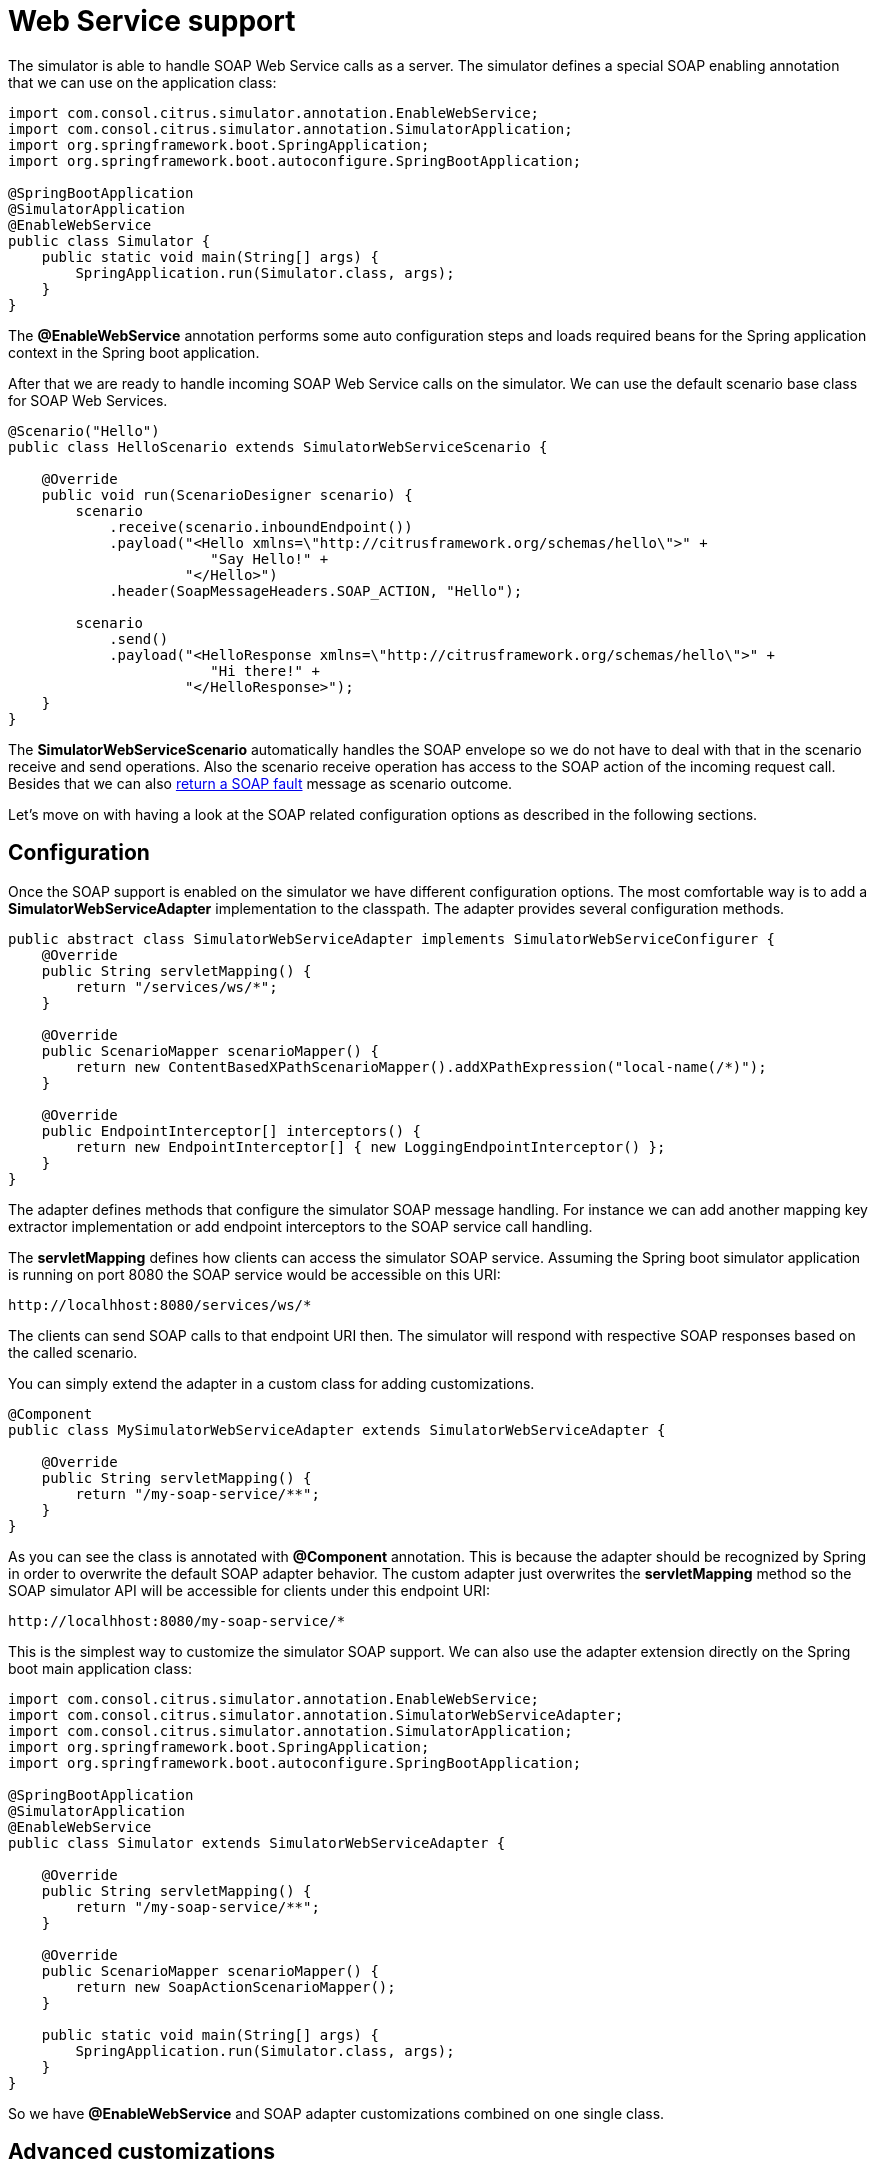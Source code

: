 [[web-service]]
= Web Service support

The simulator is able to handle SOAP Web Service calls as a server. The simulator defines a special
SOAP enabling annotation that we can use on the application class:

[source,java]
----
import com.consol.citrus.simulator.annotation.EnableWebService;
import com.consol.citrus.simulator.annotation.SimulatorApplication;
import org.springframework.boot.SpringApplication;
import org.springframework.boot.autoconfigure.SpringBootApplication;

@SpringBootApplication
@SimulatorApplication
@EnableWebService
public class Simulator {
    public static void main(String[] args) {
        SpringApplication.run(Simulator.class, args);
    }
}
----

The *@EnableWebService* annotation performs some auto configuration steps and loads required beans for the Spring application context
in the Spring boot application.

After that we are ready to handle incoming SOAP Web Service calls on the simulator. We can use the default scenario base class for SOAP Web Services.

[source,java]
----
@Scenario("Hello")
public class HelloScenario extends SimulatorWebServiceScenario {

    @Override
    public void run(ScenarioDesigner scenario) {
        scenario
            .receive(scenario.inboundEndpoint())
            .payload("<Hello xmlns=\"http://citrusframework.org/schemas/hello\">" +
                        "Say Hello!" +
                     "</Hello>")
            .header(SoapMessageHeaders.SOAP_ACTION, "Hello");

        scenario
            .send()
            .payload("<HelloResponse xmlns=\"http://citrusframework.org/schemas/hello\">" +
                        "Hi there!" +
                     "</HelloResponse>");
    }
}
----

The *SimulatorWebServiceScenario* automatically handles the SOAP envelope so we do not have to deal with that in the scenario receive and send operations. Also
the scenario receive operation has access to the SOAP action of the incoming request call. Besides that we can also link:#ws-soap-faults[return a SOAP fault] message as scenario outcome.

Let's move on with having a look at the SOAP related configuration options as described in the following sections.

[[web-service-config]]
== Configuration

Once the SOAP support is enabled on the simulator we have different configuration options. The most comfortable way is to
add a *SimulatorWebServiceAdapter* implementation to the classpath. The adapter provides several configuration methods.

[source,java]
----
public abstract class SimulatorWebServiceAdapter implements SimulatorWebServiceConfigurer {
    @Override
    public String servletMapping() {
        return "/services/ws/*";
    }

    @Override
    public ScenarioMapper scenarioMapper() {
        return new ContentBasedXPathScenarioMapper().addXPathExpression("local-name(/*)");
    }

    @Override
    public EndpointInterceptor[] interceptors() {
        return new EndpointInterceptor[] { new LoggingEndpointInterceptor() };
    }
}
----

The adapter defines methods that configure the simulator SOAP message handling. For instance we can add another mapping key extractor implementation or
add endpoint interceptors to the SOAP service call handling.

The *servletMapping* defines how clients can access the simulator SOAP service. Assuming the Spring boot simulator application is running on port 8080 the
SOAP service would be accessible on this URI:

[source]
----
http://localhhost:8080/services/ws/*
----

The clients can send SOAP calls to that endpoint URI then. The simulator will respond with respective SOAP responses based on the called
scenario.

You can simply extend the adapter in a custom class for adding customizations.

[source,java]
----
@Component
public class MySimulatorWebServiceAdapter extends SimulatorWebServiceAdapter {

    @Override
    public String servletMapping() {
        return "/my-soap-service/**";
    }
}
----

As you can see the class is annotated with *@Component* annotation. This is because the adapter should be recognized by Spring in order to overwrite the default
SOAP adapter behavior. The custom adapter just overwrites the *servletMapping* method so the SOAP simulator API will be accessible for clients under this endpoint URI:

[source]
----
http://localhhost:8080/my-soap-service/*
----

This is the simplest way to customize the simulator SOAP support. We can also use the adapter extension directly on the Spring boot main application class:

[source,java]
----
import com.consol.citrus.simulator.annotation.EnableWebService;
import com.consol.citrus.simulator.annotation.SimulatorWebServiceAdapter;
import com.consol.citrus.simulator.annotation.SimulatorApplication;
import org.springframework.boot.SpringApplication;
import org.springframework.boot.autoconfigure.SpringBootApplication;

@SpringBootApplication
@SimulatorApplication
@EnableWebService
public class Simulator extends SimulatorWebServiceAdapter {

    @Override
    public String servletMapping() {
        return "/my-soap-service/**";
    }

    @Override
    public ScenarioMapper scenarioMapper() {
        return new SoapActionScenarioMapper();
    }

    public static void main(String[] args) {
        SpringApplication.run(Simulator.class, args);
    }
}
----

So we have *@EnableWebService* and SOAP adapter customizations combined on one single class.

[[web-service-customization]]
== Advanced customizations

For a more advanced configuration option we can extend the *SimulatorWebServiceSupport* implementation.

[source,java]
----
import com.consol.citrus.simulator.annotation.EnableWebService;
import com.consol.citrus.simulator.annotation.SimulatorWebServiceSupport;
import com.consol.citrus.simulator.annotation.SimulatorApplication;
import org.springframework.boot.SpringApplication;
import org.springframework.boot.autoconfigure.SpringBootApplication;

@SpringBootApplication
@SimulatorApplication
public class Simulator extends SimulatorWebServiceSupport {

    @Override
    protected String getServletMapping() {
        return "/my-soap-service/**";
    }

    @Bean
    public ServletRegistrationBean messageDispatcherServlet(ApplicationContext applicationContext) {
        MessageDispatcherServlet servlet = new MessageDispatcherServlet();
        servlet.setApplicationContext(applicationContext);
        servlet.setTransformWsdlLocations(true);
        return new ServletRegistrationBean(servlet, getDispatcherServletMapping());
    }

    public static void main(String[] args) {
        SpringApplication.run(Simulator.class, args);
    }
}
----

With that configuration option we can overwrite SOAP support auto configuration features on the simulator such as the *messageDispatcherServlet*.
We can not use the *@EnableWebService* auto configuration annotation then. Instead we extend the *SimulatorWebServiceSupport* implementation directly.

[[web-service-faults]]
== SOAP faults

The simulator is in charge of sending proper response messages to the calling client. When using SOAP we might also want to send
back a SOAP fault message. Therefore the default Web Service scenario implementation also provides fault responses as scenario result.

[source,java]
----
@Scenario("GoodNight")
public class GoodNightScenario extends SimulatorWebServiceScenario {

    @Override
    protected void configure() {
        scenario
            .receive()
            .payload("<GoodNight xmlns=\"http://citrusframework.org/schemas/hello\">" +
                        "Go to sleep!" +
                     "</GoodNight>")
            .header(SoapMessageHeaders.SOAP_ACTION, "GoodNight");

        scenario
            .sendFault()
            .faultCode("{http://citrusframework.org}CITRUS:SIM-1001")
            .faultString("No sleep for me!");
    }
}
----

The example above shows a simple fault generating SOAP scenario. The base class *SimulatorWebServiceScenario* provides
the *sendFault()* method in order to create proper SOAP fault messages. The simulator automatically add SOAP envelope and SOAP fault
message details for you. So we can decide wheather to provide a success response or SOAP fault.